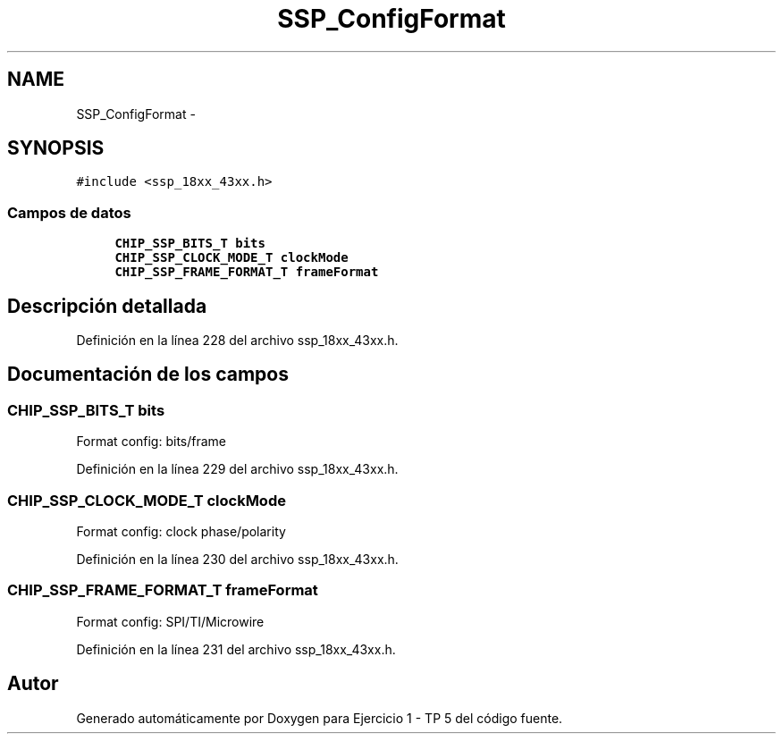.TH "SSP_ConfigFormat" 3 "Viernes, 14 de Septiembre de 2018" "Ejercicio 1 - TP 5" \" -*- nroff -*-
.ad l
.nh
.SH NAME
SSP_ConfigFormat \- 
.SH SYNOPSIS
.br
.PP
.PP
\fC#include <ssp_18xx_43xx\&.h>\fP
.SS "Campos de datos"

.in +1c
.ti -1c
.RI "\fBCHIP_SSP_BITS_T\fP \fBbits\fP"
.br
.ti -1c
.RI "\fBCHIP_SSP_CLOCK_MODE_T\fP \fBclockMode\fP"
.br
.ti -1c
.RI "\fBCHIP_SSP_FRAME_FORMAT_T\fP \fBframeFormat\fP"
.br
.in -1c
.SH "Descripción detallada"
.PP 
Definición en la línea 228 del archivo ssp_18xx_43xx\&.h\&.
.SH "Documentación de los campos"
.PP 
.SS "\fBCHIP_SSP_BITS_T\fP bits"
Format config: bits/frame 
.PP
Definición en la línea 229 del archivo ssp_18xx_43xx\&.h\&.
.SS "\fBCHIP_SSP_CLOCK_MODE_T\fP clockMode"
Format config: clock phase/polarity 
.PP
Definición en la línea 230 del archivo ssp_18xx_43xx\&.h\&.
.SS "\fBCHIP_SSP_FRAME_FORMAT_T\fP frameFormat"
Format config: SPI/TI/Microwire 
.PP
Definición en la línea 231 del archivo ssp_18xx_43xx\&.h\&.

.SH "Autor"
.PP 
Generado automáticamente por Doxygen para Ejercicio 1 - TP 5 del código fuente\&.
